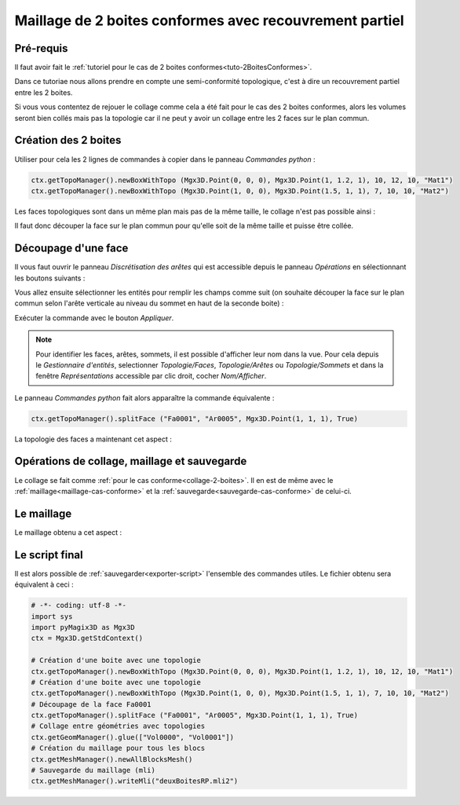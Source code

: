 Maillage de 2 boites conformes avec recouvrement partiel
########################################################

Pré-requis
**********

Il faut avoir fait le :ref:`tutoriel pour le cas de 2 boites conformes<tuto-2BoitesConformes>`.

Dans ce tutoriae nous allons prendre en compte une semi-conformité topologique, c'est à dire un recouvrement partiel 
entre les 2 boites.

Si vous vous contentez de rejouer le collage comme cela a été fait pour le cas des 2 boites conformes, 
alors les volumes seront bien collés mais pas la topologie car il ne peut y avoir un collage entre les 2 faces sur 
le plan commun. 

Création des 2 boites
*********************

Utiliser pour cela les 2 lignes de commandes à copier dans le panneau *Commandes python* : 

.. code-block:: python

  ctx.getTopoManager().newBoxWithTopo (Mgx3D.Point(0, 0, 0), Mgx3D.Point(1, 1.2, 1), 10, 12, 10, "Mat1")
  ctx.getTopoManager().newBoxWithTopo (Mgx3D.Point(1, 0, 0), Mgx3D.Point(1.5, 1, 1), 7, 10, 10, "Mat2")

Les faces topologiques sont dans un même plan mais pas de la même taille, le collage n'est pas possible ainsi :

|deuxBoitesRPFaces1|

Il faut donc découper la face sur le plan commun pour qu'elle soit de la même taille et puisse être collée.

Découpage d'une face
********************

Il vous faut ouvrir le panneau *Discrétisation des arêtes* qui est accessible depuis le panneau *Opérations* en sélectionnant les boutons suivants :

.. taboperation:: 
      :famille: topologie
      :sousfamille: faces
      :operation: découpageface

Vous allez ensuite sélectionner les entités pour remplir les champs comme suit 
(on souhaite découper la face sur le plan commun selon l'arête verticale au niveau du sommet en haut de la seconde boite) :

.. taboperationparams::
      :valeurs: Face, Fa0001
                Arête, Ar0005
                Entité, Som0010

Exécuter la commande avec le bouton *Appliquer*.

.. note::

  Pour identifier les faces, arêtes, sommets, il est possible d'afficher leur nom dans la vue. Pour cela depuis le *Gestionnaire d'entités*, selectionner *Topologie/Faces*, 
  *Topologie/Arêtes* ou *Topologie/Sommets* et dans la fenêtre *Représentations* accessible par clic droit, cocher *Nom/Afficher*.

|deuxBoitesAvecNoms|

Le panneau *Commandes python* fait alors apparaître la commande équivalente : 

.. code-block:: python

  ctx.getTopoManager().splitFace ("Fa0001", "Ar0005", Mgx3D.Point(1, 1, 1), True)

La topologie des faces a maintenant cet aspect :

|deuxBoitesRPFaces2|

Opérations de collage, maillage et sauvegarde
*********************************************

Le collage se fait comme :ref:`pour le cas conforme<collage-2-boites>`. Il en est de même avec le :ref:`maillage<maillage-cas-conforme>` et 
la :ref:`sauvegarde<sauvegarde-cas-conforme>` de celui-ci. 

Le maillage
***********

Le maillage obtenu a cet aspect :

|deuxBoitesRPMaillage|

Le script final
***************

Il est alors possible de :ref:`sauvegarder<exporter-script>` l'ensemble des commandes utiles. Le fichier obtenu sera équivalent à ceci : 

.. code-block:: python

  # -*- coding: utf-8 -*-
  import sys
  import pyMagix3D as Mgx3D
  ctx = Mgx3D.getStdContext()

  # Création d'une boite avec une topologie
  ctx.getTopoManager().newBoxWithTopo (Mgx3D.Point(0, 0, 0), Mgx3D.Point(1, 1.2, 1), 10, 12, 10, "Mat1")
  # Création d'une boite avec une topologie
  ctx.getTopoManager().newBoxWithTopo (Mgx3D.Point(1, 0, 0), Mgx3D.Point(1.5, 1, 1), 7, 10, 10, "Mat2")
  # Découpage de la face Fa0001
  ctx.getTopoManager().splitFace ("Fa0001", "Ar0005", Mgx3D.Point(1, 1, 1), True)
  # Collage entre géométries avec topologies
  ctx.getGeomManager().glue(["Vol0000", "Vol0001"])
  # Création du maillage pour tous les blocs
  ctx.getMeshManager().newAllBlocksMesh()
  # Sauvegarde du maillage (mli)
  ctx.getMeshManager().writeMli("deuxBoitesRP.mli2")

.. |deuxBoitesRPFaces1| image:: ../images/DeuxBoitesRP_faces1.jpeg
  :width: 450px

.. |deuxBoitesRPFaces2| image:: ../images/DeuxBoitesRP_faces2.jpeg
  :width: 450px

.. |deuxBoitesRPMaillage| image:: ../images/DeuxBoitesRP_maillage.jpeg
  :width: 450px

.. |deuxBoitesAvecNoms| image:: ../images/DeuxBoitesAvecNoms.png
  :width: 450px